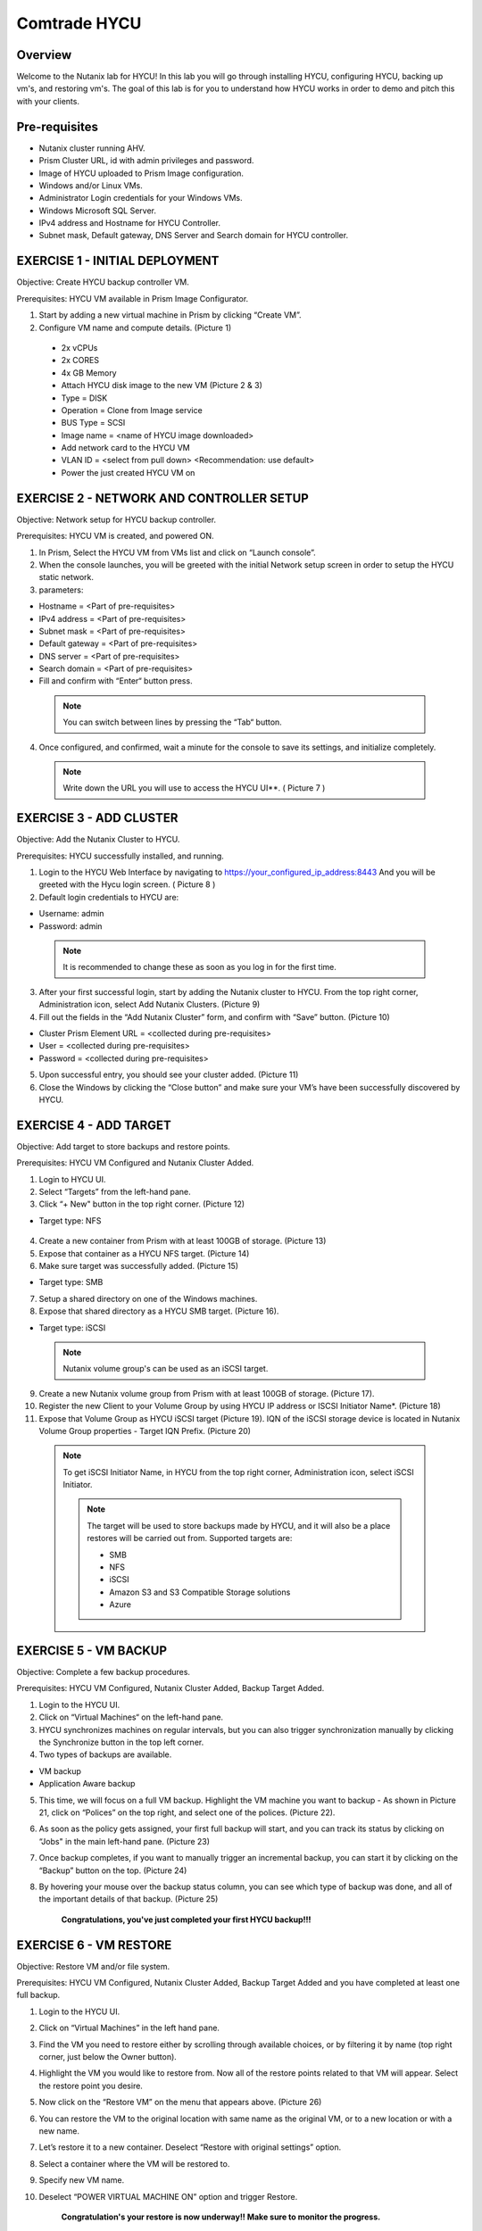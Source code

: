-----------------------
Comtrade HYCU
-----------------------

Overview
++++++++
Welcome to the Nutanix lab for HYCU!  In this lab you will go through installing HYCU, configuring HYCU, backing up vm's, and restoring vm's.  The goal of this lab is for you to understand how HYCU works in order to demo and pitch this with your clients.

Pre-requisites
++++++++++++++
- Nutanix cluster running AHV.
- Prism Cluster URL, id with admin privileges and password.
- Image of HYCU uploaded to Prism Image configuration.
- Windows and/or Linux VMs.
- Administrator Login credentials for your Windows VMs.
- Windows Microsoft SQL Server.
- IPv4 address and Hostname for HYCU Controller.
- Subnet mask, Default gateway, DNS Server and Search domain for HYCU controller.

EXERCISE 1 - INITIAL DEPLOYMENT
+++++++++++++++++++++++++++++++

Objective:	Create HYCU backup controller VM.

Prerequisites:	HYCU VM available in Prism Image Configurator. 

1. Start by adding a new virtual machine in Prism by clicking “Create VM”.	
  
2. Configure VM name and compute details. (Picture 1)	
  
  - 2x vCPUs	
  - 2x CORES	
  - 4x GB Memory	
  - Attach HYCU disk image to the new VM (Picture 2 & 3)	
  - Type = DISK	
  - Operation = Clone from Image service	
  - BUS Type = SCSI	
  - Image name = <name of HYCU image downloaded>	
  - Add network card to the HYCU VM	
  - VLAN ID = <select from pull down> <Recommendation: use default>	
  - Power the just created HYCU VM on 
  
.. figure:: https://s3.us-east-2.amazonaws.com/s3.nutanixtechsummit.com/hycu/images/image1.png  
.. figure:: https://s3.us-east-2.amazonaws.com/s3.nutanixtechsummit.com/hycu/images/image2.png  
.. figure:: https://s3.us-east-2.amazonaws.com/s3.nutanixtechsummit.com/hycu/images/image3.png 

EXERCISE 2 - NETWORK AND CONTROLLER SETUP
+++++++++++++++++++++++++++++++++++++++++

Objective:	Network setup for HYCU backup controller.
  
Prerequisites: HYCU VM is created, and powered ON.

1. In Prism, Select the HYCU VM from VMs list and click on “Launch console”.
	
2. When the console launches, you will be greeted with the initial Network setup screen in order to setup the HYCU 		static network.

3. parameters:
	
- Hostname = <Part of pre-requisites>	
- IPv4 address = <Part of pre-requisites>	
- Subnet mask = <Part of pre-requisites>	
- Default gateway = <Part of pre-requisites>	
- DNS server = <Part of pre-requisites>	
- Search domain = <Part of pre-requisites>	
- Fill and confirm with “Enter“ button press. 
	
 .. Note :: You can switch between lines by pressing the “Tab“ button.
	
4. Once configured, and confirmed, wait a minute for the console to save its settings, and initialize completely.
	
 .. note :: Write down the URL you will use to access the HYCU UI**. ( Picture 7 )	
.. figure:: https://s3.us-east-2.amazonaws.com/s3.nutanixtechsummit.com/hycu/images/image7.png

EXERCISE 3 - ADD CLUSTER
++++++++++++++++++++++++
  
Objective:	Add the Nutanix Cluster to HYCU.
  
Prerequisites: HYCU successfully installed, and running.

1. Login to the HYCU Web Interface by navigating to https://your_configured_ip_address:8443
   And you will be greeted with the Hycu login screen. ( Picture 8 )

2. Default login credentials to HYCU are:   

- Username: admin	
- Password: admin   
	
 .. Note :: It is recommended to change these as soon as you log in for the first time.
 
3. After your first successful login, start by adding the Nutanix cluster to HYCU. From the top right corner, 	 		Administration icon, select Add Nutanix Clusters. (Picture 9)
	
4. Fill out the fields in the “Add Nutanix Cluster” form, and confirm with “Save” button. (Picture 10)

- Cluster Prism Element URL = <collected during pre-requisites>	
- User = <collected during pre-requisites>	
- Password = <collected during pre-requisites>

5. Upon successful entry, you should see your cluster added. (Picture 11)

6. Close the Windows by clicking the “Close button” and make sure your VM’s have been successfully discovered by HYCU.
	
.. figure:: https://s3.us-east-2.amazonaws.com/s3.nutanixtechsummit.com/hycu/images/image8.png	
.. figure:: https://s3.us-east-2.amazonaws.com/s3.nutanixtechsummit.com/hycu/images/image9.png	
.. figure:: https://s3.us-east-2.amazonaws.com/s3.nutanixtechsummit.com/hycu/images/image10.png
.. figure:: https://s3.us-east-2.amazonaws.com/s3.nutanixtechsummit.com/hycu/images/image11.png

EXERCISE 4 - ADD TARGET
+++++++++++++++++++++++

Objective: Add target to store backups and restore points.

Prerequisites:	HYCU VM Configured and Nutanix Cluster Added.

1. Login to HYCU UI.
	
2. Select “Targets” from the left-hand pane.
	
3. Click “+ New" button in the top right corner. (Picture 12)

- Target type: NFS
	
 .. Note ::Even though Nutanix storage container's can be used as an NFS target, HYCU recommend's using Volume Groups as 	an iSCSI target.
 
4. Create a new container from Prism with at least 100GB of storage. (Picture 13)
	
5. Expose that container as a HYCU NFS target. (Picture 14)
	
6. Make sure target was successfully added. (Picture 15)

- Target type: SMB

7. Setup a shared directory on one of the Windows machines.
	
8. Expose that shared directory as a HYCU SMB target. (Picture 16).

- Target type: iSCSI

 .. Note :: Nutanix volume group's can be used as an iSCSI target.
 
9. Create a new Nutanix volume group from Prism with at least 100GB of storage. (Picture 17).
	
10. Register the new Client to your Volume Group by using HYCU IP address or ISCSI Initiator Name*. (Picture 18)
	
11. Expose that Volume Group as HYCU iSCSI target (Picture 19). IQN of the iSCSI storage device is located in Nutanix 		Volume Group properties - Target IQN Prefix. (Picture 20)

 .. Note :: To get iSCSI Initiator Name, in HYCU from the top right corner, Administration icon, select iSCSI Initiator.
  
  .. Note :: The target will be used to store backups made by HYCU, and it will also be a place restores will be carried out from. Supported targets are:
  
	- SMB	
	- NFS	
	- iSCSI 	
	- Amazon S3 and S3 Compatible Storage solutions	
	- Azure

.. figure:: https://s3.us-east-2.amazonaws.com/s3.nutanixtechsummit.com/hycu/images/image12.png
.. figure:: https://s3.us-east-2.amazonaws.com/s3.nutanixtechsummit.com/hycu/images/image13.png
.. figure:: https://s3.us-east-2.amazonaws.com/s3.nutanixtechsummit.com/hycu/images/image14.png
.. figure:: https://s3.us-east-2.amazonaws.com/s3.nutanixtechsummit.com/hycu/images/image15.png
.. figure:: https://s3.us-east-2.amazonaws.com/s3.nutanixtechsummit.com/hycu/images/image16.png
.. figure:: https://s3.us-east-2.amazonaws.com/s3.nutanixtechsummit.com/hycu/images/image17.png
.. figure:: https://s3.us-east-2.amazonaws.com/s3.nutanixtechsummit.com/hycu/images/image18.png
.. figure:: https://s3.us-east-2.amazonaws.com/s3.nutanixtechsummit.com/hycu/images/image19.png
.. figure:: https://s3.us-east-2.amazonaws.com/s3.nutanixtechsummit.com/hycu/images/image20.png

EXERCISE 5 - VM BACKUP
++++++++++++++++++++++

Objective:	Complete a few backup procedures.

Prerequisites:	HYCU VM Configured, Nutanix Cluster Added, Backup Target Added.

1. Login to the HYCU UI.
	
2. Click on “Virtual Machines“ on the left-hand pane.
	
3. HYCU synchronizes machines on regular intervals, but you can also trigger synchronization manually by clicking the 	    	    Synchronize button in the top left corner.

4. Two types of backups are available.
	
- VM backup	
- Application Aware backup

5. This time, we will focus on a full VM backup. Highlight the VM machine you want to backup - As shown in Picture 21, click on “Polices” on the top right, and select one of the polices. (Picture 22).
	
6. As soon as the policy gets assigned, your first full backup will start, and you can track its status by clicking on 		“Jobs" in the main left-hand pane. (Picture 23)
	
7. Once backup completes, if you want to manually trigger an incremental backup, you can start it by clicking on the 		“Backup” button on the top. (Picture 24)
	
8. By hovering your mouse over the backup status column, you can see which type of backup was done, and all of the 		important details of that backup. (Picture 25)

	**Congratulations, you've just completed your first HYCU backup!!!**

.. figure:: https://s3.us-east-2.amazonaws.com/s3.nutanixtechsummit.com/hycu/images/image21.png
.. figure:: https://s3.us-east-2.amazonaws.com/s3.nutanixtechsummit.com/hycu/images/image22.png
.. figure:: https://s3.us-east-2.amazonaws.com/s3.nutanixtechsummit.com/hycu/images/image23.png
.. figure:: https://s3.us-east-2.amazonaws.com/s3.nutanixtechsummit.com/hycu/images/image24.png
.. figure:: https://s3.us-east-2.amazonaws.com/s3.nutanixtechsummit.com/hycu/images/image25.png

EXERCISE 6 - VM RESTORE
+++++++++++++++++++++++

Objective:	Restore VM and/or file system. 

Prerequisites:	HYCU VM Configured, Nutanix Cluster Added, Backup Target Added and you have completed at least one full backup.

1. Login to the HYCU UI.
	
2. Click on “Virtual Machines” in the left hand pane.
	
3. Find the VM you need to restore either by scrolling through available choices, or by filtering it by name (top right     	  corner, just below the Owner button).
	
4. Highlight the VM you would like to restore from. Now all of the restore points related to that VM will appear. Select the restore point you desire.
	
5. Now click on the “Restore VM” on the menu that appears above.  (Picture 26)
	
6. You can restore the VM to the original location with same name as the original VM, or to a new location or with a new 		name.
	
7. Let’s restore it to a new container. Deselect “Restore with original settings” option.
	
8. Select a container where the VM will be restored to.
	
9. Specify new VM name.
	
10. Deselect “POWER VIRTUAL MACHINE ON” option and trigger Restore.
	
	**Congratulation's your restore is now underway!!  Make sure to monitor the progress.**

.. figure:: https://s3.us-east-2.amazonaws.com/s3.nutanixtechsummit.com/hycu/images/image26.png

EXERCISE 7 - FILE / FOLDER LEVEL RESTORE
++++++++++++++++++++++++++++++++++++++++

Objective:	Perform a single file restore .

Prerequisites:	HYCU VM Configured, Nutanix Cluster Added, Backup Target Added, and you have completed at least one full backup.

 .. Note :: Restore's are available even from the file system level, and it’s extremely useful when you have to restore only a few files/folders from a VM. That way, there is no need to restore the entire VM, but rather just those files/folders. Follow the below steps in order to perform a granular restore.
 
1. Login to HYCU UI.
	
2. Click on “Virtual Machines” in the left hand pane.
	
3. Find the VM you want to restore the file or folder from by scrolling through available choices, or by filtering it by     	  name (top right corner, just below the Owner button).
	
4. Select the VM.
	
5. To restore files back to the original VM you will need to provide VM credentials. 
	
6. To define and assign credentials for the VM click on “Credentials" in the top right corner. Configure administrator credentials. (Picture 27)	

- Username = <collected as part of pre-requisites>	
- Password = <collected as part of pre-requisites>
	
7. Select your desired Virtual machine, click “Credentials” and assign created credential group to the Virtual machine.
	
 .. Note :: Notice VM discovery will be marked green if credentials were properly verified and HYCU has access to the 		system.
	
8. Select the VM again, and then select the latest restore point, and click on “Restore Files”. By default, you can recover files to any shared location.

9. Click on the “Restore files” again. Simply check the boxes next to folders/files needed for restore, and confirm with 	  next. (Picture 28)

10. Select restore to Original or Alternate location, fill out required information (picture 29) and restore the files.
	
.. figure:: https://s3.us-east-2.amazonaws.com/s3.nutanixtechsummit.com/hycu/images/image27.png	
.. figure:: https://s3.us-east-2.amazonaws.com/s3.nutanixtechsummit.com/hycu/images/image28.png	
.. figure:: https://s3.us-east-2.amazonaws.com/s3.nutanixtechsummit.com/hycu/images/image29.png

EXERCISE 8 – APPLICATION DISCOVERY & BACKUP / RESTORE 
+++++++++++++++++++++++++++++++++++++++++++++++++++++
  
Objective: Perform auto discovery of a SQL Server database and perform backup & restore.
  
Prerequisites: SQL Server with a single SQL instance, Credentials for VM access, and Credentials for SQL database access (sysadmin permission).

 .. Note ::HYCU will be able to auto discover applications running inside a VM, and offer application level backup / restore. With this application awareness capability, you can now focus on protecting your applications. Follow the below steps in order to perform an application aware backup / restore.
 
1. Select Virtual Machines in the main left menu. (Picture 30)
	
2. Click on Credentials on the right-hand side.
	
3. Create new credential group, make sure to use credentials with VM & APP access. (Picture 31)
	
4. Find the VM with SQL server running on it.
	
5. Highlight it with a left mouse click, then click on Credentials.
	
6. Assign the proper credentials to that VM. The discovery process will then start automatically.
	
7. Once discovery has completed click on Applications in the main left side menu.
	
8. Assign your desired Policy to discovered SQL application, and the backup process will start within 5 minutes. (Picture 32)
	
9. Start another backup manually by clicking on the Backup on top, and notice it is an incremental backup.
	
10. On the same screen, when you click on the application, you will see all of the application restore point's that are   	 	 available.
	
11. You can select any of these restore point's and select the “Restore” icon to perform a granular recovery of the database.
	
12. Select either individual database, multiple databases, or full SQL instance. (Picture33)
	
13. Notice that HYCU will offer restore to particular point in time for Databases which are configured in full recovery mode.
	
.. figure:: https://s3.us-east-2.amazonaws.com/s3.nutanixtechsummit.com/hycu/images/image30.png	
.. figure:: https://s3.us-east-2.amazonaws.com/s3.nutanixtechsummit.com/hycu/images/image31.png	
.. figure:: https://s3.us-east-2.amazonaws.com/s3.nutanixtechsummit.com/hycu/images/image32.png	
.. figure:: https://s3.us-east-2.amazonaws.com/s3.nutanixtechsummit.com/hycu/images/image33.png

Conclusions
+++++++++++

Thanks for completing the HYCU lab. We hope that this lab was insightful into how HYCU integrates with Nutanix. After going through this lab you should now be able to setup HYCU, and also perform backups / restores. Please use this lab with your clients, and demo just how easy Data Protection can be using HYCU on Nutanix!
